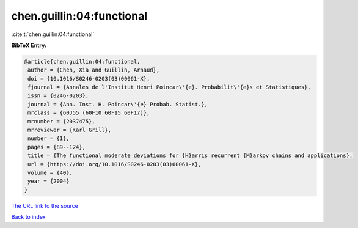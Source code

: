 chen.guillin:04:functional
==========================

:cite:t:`chen.guillin:04:functional`

**BibTeX Entry:**

.. code-block:: bibtex

   @article{chen.guillin:04:functional,
    author = {Chen, Xia and Guillin, Arnaud},
    doi = {10.1016/S0246-0203(03)00061-X},
    fjournal = {Annales de l'Institut Henri Poincar\'{e}. Probabilit\'{e}s et Statistiques},
    issn = {0246-0203},
    journal = {Ann. Inst. H. Poincar\'{e} Probab. Statist.},
    mrclass = {60J55 (60F10 60F15 60F17)},
    mrnumber = {2037475},
    mrreviewer = {Karl Grill},
    number = {1},
    pages = {89--124},
    title = {The functional moderate deviations for {H}arris recurrent {M}arkov chains and applications},
    url = {https://doi.org/10.1016/S0246-0203(03)00061-X},
    volume = {40},
    year = {2004}
   }
`The URL link to the source <ttps://doi.org/10.1016/S0246-0203(03)00061-X}>`_


`Back to index <../By-Cite-Keys.html>`_
